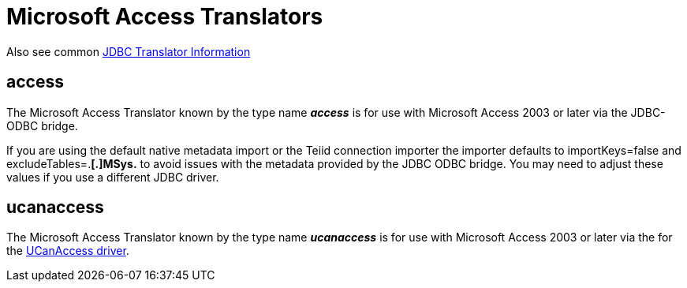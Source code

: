 
= Microsoft Access Translators

Also see common link:JDBC_Translators.adoc[JDBC Translator Information]

== access

The Microsoft Access Translator known by the type name *_access_* is for use with Microsoft Access 2003 or later via the JDBC-ODBC bridge.

If you are using the default native metadata import or the Teiid connection importer the importer defaults to importKeys=false and excludeTables=.*[.]MSys.* to avoid issues with the metadata provided by the JDBC ODBC bridge. You may need to adjust these values if you use a different JDBC driver.

== ucanaccess

The Microsoft Access Translator known by the type name *_ucanaccess_* is for use with Microsoft Access 2003 or later via the for the http://ucanaccess.sourceforge.net/site.html[UCanAccess driver].

